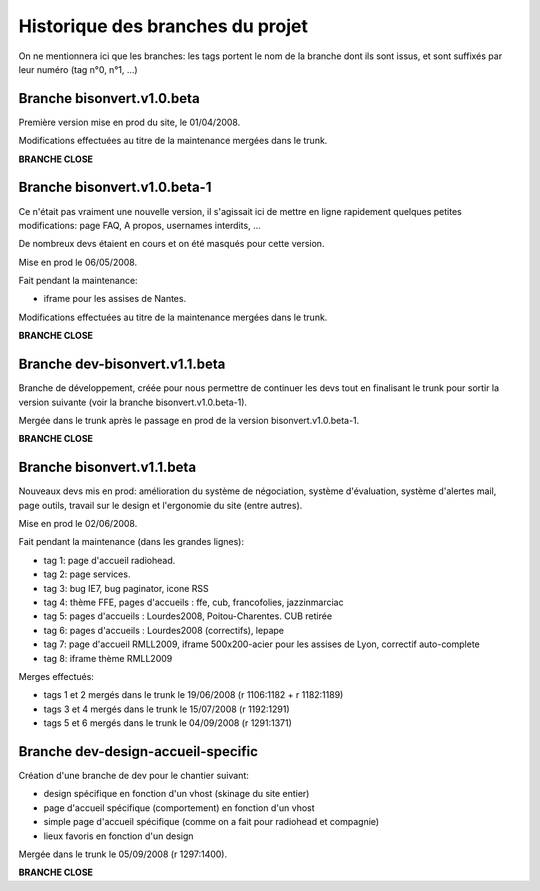 =================================
Historique des branches du projet
=================================

On ne mentionnera ici que les branches: les tags portent le nom de la branche dont ils sont issus, et sont suffixés par leur numéro (tag n°0, n°1, ...)

Branche bisonvert.v1.0.beta
===========================

Première version mise en prod du site, le 01/04/2008.

Modifications effectuées au titre de la maintenance mergées dans le trunk.

**BRANCHE CLOSE**

Branche bisonvert.v1.0.beta-1
=============================

Ce n'était pas vraiment une nouvelle version, il s'agissait ici de mettre en ligne rapidement quelques petites modifications: page FAQ, A propos, usernames interdits, ...

De nombreux devs étaient en cours et on été masqués pour cette version.

Mise en prod le 06/05/2008.

Fait pendant la maintenance:

+ iframe pour les assises de Nantes.

Modifications effectuées au titre de la maintenance mergées dans le trunk.

**BRANCHE CLOSE**

Branche dev-bisonvert.v1.1.beta
===============================

Branche de développement, créée pour nous permettre de continuer les devs tout en finalisant le trunk pour sortir la version suivante (voir la branche bisonvert.v1.0.beta-1).

Mergée dans le trunk après le passage en prod de la version bisonvert.v1.0.beta-1.

**BRANCHE CLOSE**

.. _svn_layout-svn_history-br1.1.beta-label:

Branche bisonvert.v1.1.beta
===========================

Nouveaux devs mis en prod: amélioration du système de négociation, système d'évaluation, système d'alertes mail, page outils, travail sur le design et l'ergonomie du site (entre autres).

Mise en prod le 02/06/2008.

Fait pendant la maintenance (dans les grandes lignes):

+ tag 1: page d'accueil radiohead.
+ tag 2: page services.
+ tag 3: bug IE7, bug paginator, icone RSS
+ tag 4: thème FFE, pages d'accueils : ffe, cub, francofolies, jazzinmarciac
+ tag 5: pages d'accueils : Lourdes2008, Poitou-Charentes. CUB retirée
+ tag 6: pages d'accueils : Lourdes2008 (correctifs), lepape
+ tag 7: page d'accueil RMLL2009, iframe 500x200-acier pour les assises de Lyon, correctif auto-complete
+ tag 8: iframe thème RMLL2009

Merges effectués:

+ tags 1 et 2 mergés dans le trunk le 19/06/2008 (r 1106:1182 + r 1182:1189)
+ tags 3 et 4 mergés dans le trunk le 15/07/2008 (r 1192:1291)
+ tags 5 et 6 mergés dans le trunk le 04/09/2008 (r 1291:1371)

Branche dev-design-accueil-specific
===================================

Création d'une branche de dev pour le chantier suivant:

+ design spécifique en fonction d'un vhost (skinage du site entier)
+ page d'accueil spécifique (comportement) en fonction d'un vhost
+ simple page d'accueil spécifique (comme on a fait pour radiohead et compagnie)
+ lieux favoris en fonction d'un design

Mergée dans le trunk le 05/09/2008 (r 1297:1400).

**BRANCHE CLOSE**
